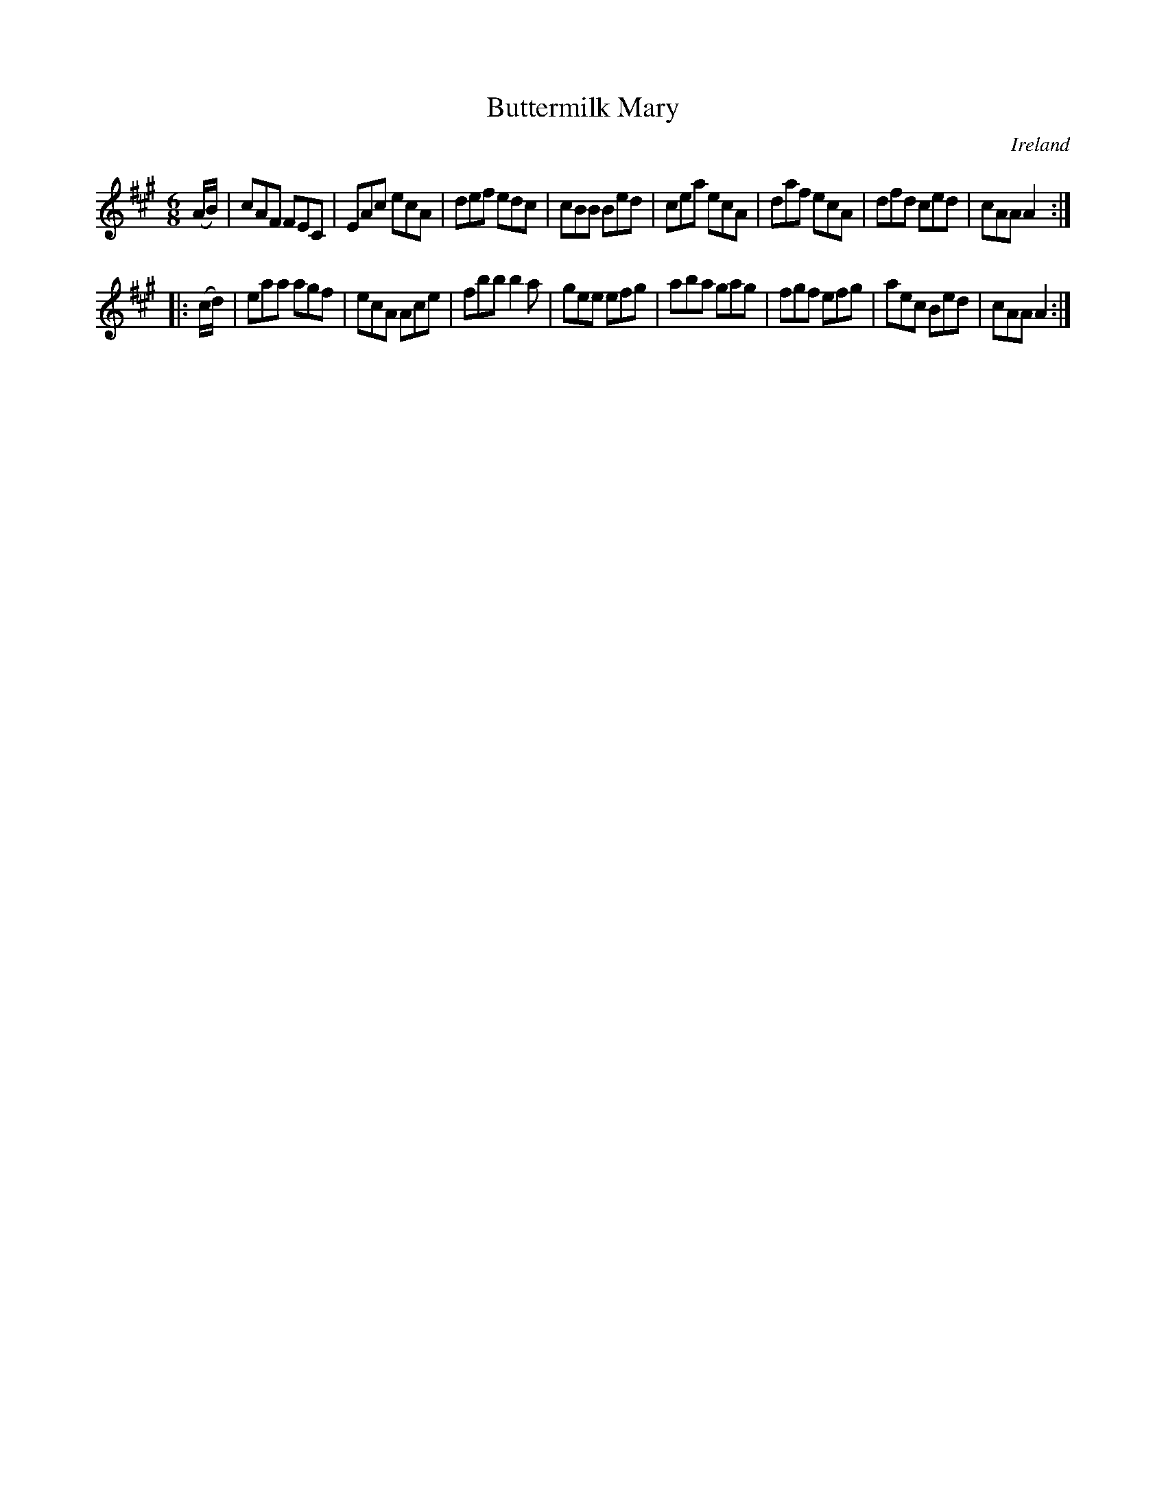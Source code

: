 X:217
T:Buttermilk Mary
N:anon.
O:Ireland
B:Francis O'Neill: "The Dance Music of Ireland" (1907) no. 217
R:Double jig
Z:Transcribed by Frank Nordberg - http://www.musicaviva.com
N:Music Aviva - The Internet center for free sheet music downloads
M:6/8
L:1/8
K:A
(A/B/)|cAF FEC|EAc ecA|def edc|cBB Bed|cea ecA|daf ecA|dfd ced|cAA A2:|
|:(c/d/)|eaa agf|ecA Ace|fbb b2a|gee efg|aba gag|fgf efg|aec Bed|cAA A2:|
